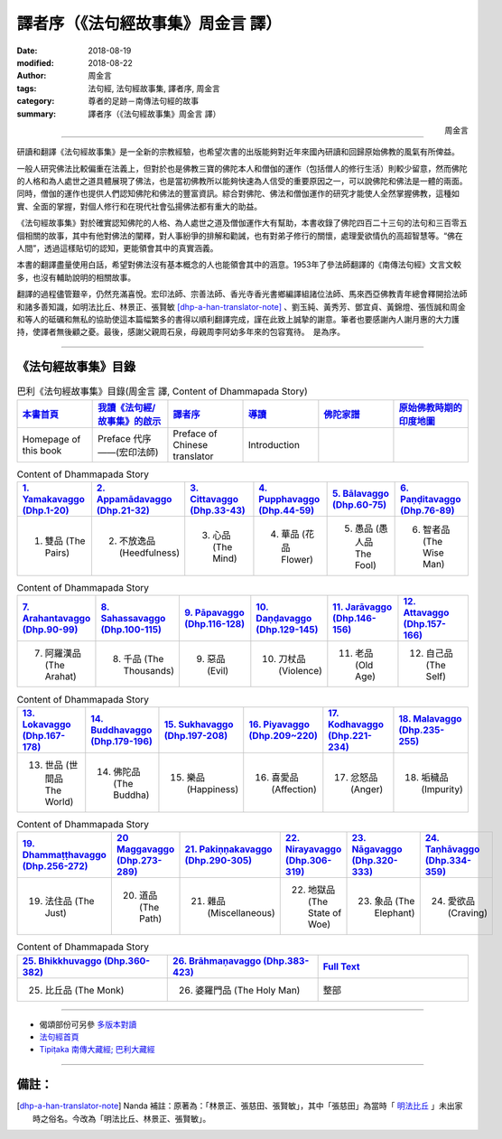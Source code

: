 譯者序（《法句經故事集》周金言 譯）
======================================

:date: 2018-08-19
:modified: 2018-08-22
:author: 周金言
:tags: 法句經, 法句經故事集, 譯者序, 周金言
:category: 尊者的足跡－南傳法句經的故事
:summary: 譯者序（《法句經故事集》周金言 譯）


.. container:: align-right

   周金言

----

研讀和翻譯《法句經故事集》是一全新的宗教經驗，也希望次書的出版能夠對近年來國內研讀和回歸原始佛教的風氣有所俾益。

一般人研究佛法比較偏重在法義上，但對於也是佛教三寶的佛陀本人和僧伽的運作（包括僧人的修行生活）則較少留意，然而佛陀的人格和為人處世之道具體展現了佛法，也是當初佛教所以能夠快速為人信受的重要原因之一，可以說佛陀和佛法是一體的兩面。同時，僧伽的運作也提供人們認知佛陀和佛法的豐富資訊。綜合對佛陀、佛法和僧伽運作的研究才能使人全然掌握佛教，這種如實、全面的掌握，對個人修行和在現代社會弘揚佛法都有重大的助益。

《法句經故事集》對於確實認知佛陀的人格、為人處世之道及僧伽運作大有幫助，本書收錄了佛陀四百二十三句的法句和三百零五個相關的故事，其中有他對佛法的闡釋，對人事紛爭的排解和勸誡，也有對弟子修行的關懷，處理愛欲情仇的高超智慧等。“佛在人間”，透過這樣貼切的認知，更能領會其中的真實涵義。

本書的翻譯盡量使用白話，希望對佛法沒有基本概念的人也能領會其中的涵意。1953年了參法師翻譯的《南傳法句經》文言文較多，也沒有輔助說明的相關故事。

翻譯的過程儘管艱辛，仍然充滿喜悅。宏印法師、宗善法師、香光寺香光書鄉編譯組諸位法師、馬來西亞佛教青年總會釋開拾法師和諸多善知識，如明法比丘、林景正、張賢敏 [dhp-a-han-translator-note]_ 、劉玉純、黃秀芳、鄧宜貞、黃錦燈、張恆誠和周金和等人的砥礪和無私的協助使這本篇幅繁多的書得以順利翻譯完成，謹在此致上誠摯的謝意。筆者也要感謝內人謝月惠的大力護持，使譯者無後顧之憂。最後，感謝父親周石泉，母親周李阿幼多年來的包容寬待。　是為序。

----

.. _法句經故事集目錄:

《法句經故事集》目錄
~~~~~~~~~~~~~~~~~~~~~~

.. list-table:: 巴利《法句經故事集》目錄(周金言 譯, Content of Dhammapada Story)
   :widths: 16 16 16 16 16 16 
   :header-rows: 1

   * - `本書首頁 <{filename}dhp-story-han-ciu%zh.rst>`__
     - `我讀《法句經/故事集》的啟示 <{filename}dhp-story-han-preface-ciu%zh.rst>`__
     - `譯者序 <{filename}dhp-story-han-translator-preface-ciu%zh.rst>`__
     - `導讀 <{filename}dhp-story-han-introduction-ciu%zh.rst>`__
     - `佛陀家譜 <{filename}dhp-story-han-worldly-clan-of-gotama-Buddha-ciu%zh.rst>`__ 
     - `原始佛教時期的印度地圖 <{filename}dhp-story-han-ancient-india-map-bhuddist-era-ciu%zh.rst>`__ 

   * - Homepage of this book   
     - Preface 代序——(宏印法師)
     - Preface of Chinese translator
     - Introduction
     - 
     - 

.. list-table:: Content of Dhammapada Story
   :widths: 16 16 16 16 16 16 
   :header-rows: 1

   * - `1. Yamakavaggo (Dhp.1-20) <{filename}dhp-story-han-chap01-ciu%zh.rst>`__
     - `2. Appamādavaggo (Dhp.21-32) <{filename}dhp-story-han-chap02-ciu%zh.rst>`__
     - `3. Cittavaggo (Dhp.33-43) <{filename}dhp-story-han-chap03-ciu%zh.rst>`__
     - `4. Pupphavaggo (Dhp.44-59) <{filename}dhp-story-han-chap04-ciu%zh.rst>`__ 
     - `5. Bālavaggo (Dhp.60-75) <{filename}dhp-story-han-chap05-ciu%zh.rst>`__ 
     - `6. Paṇḍitavaggo (Dhp.76-89) <{filename}dhp-story-han-chap06-ciu%zh.rst>`__ 

   * - 1. 雙品 (The Pairs)
     - 2. 不放逸品 (Heedfulness)
     - 3. 心品 (The Mind)
     - 4. 華品 (花品 Flower)
     - 5. 愚品 (愚人品 The Fool)
     - 6. 智者品 (The Wise Man)

.. list-table:: Content of Dhammapada Story
   :widths: 16 16 16 16 16 16 
   :header-rows: 1

   * - `7. Arahantavaggo (Dhp.90-99) <{filename}dhp-story-han-chap07-ciu%zh.rst>`__ 
     - `8. Sahassavaggo (Dhp.100-115) <{filename}dhp-story-han-chap08-ciu%zh.rst>`__ 
     - `9. Pāpavaggo (Dhp.116-128) <{filename}dhp-story-han-chap09-ciu%zh.rst>`__ 
     - `10. Daṇḍavaggo (Dhp.129-145) <{filename}dhp-story-han-chap10-ciu%zh.rst>`__ 
     - `11. Jarāvaggo (Dhp.146-156) <{filename}dhp-story-han-chap11-ciu%zh.rst>`__ 
     - `12. Attavaggo (Dhp.157-166) <{filename}dhp-story-han-chap12-ciu%zh.rst>`__

   * - 7. 阿羅漢品 (The Arahat)
     - 8. 千品 (The Thousands)
     - 9. 惡品 (Evil)
     - 10. 刀杖品 (Violence)
     - 11. 老品 (Old Age)
     - 12. 自己品 (The Self)

.. list-table:: Content of Dhammapada Story
   :widths: 16 16 16 16 16 16 
   :header-rows: 1

   * - `13. Lokavaggo (Dhp.167-178) <{filename}dhp-story-han-chap13-ciu%zh.rst>`__
     - `14. Buddhavaggo (Dhp.179-196) <{filename}dhp-story-han-chap14-ciu%zh.rst>`__
     - `15. Sukhavaggo (Dhp.197-208) <{filename}dhp-story-han-chap15-ciu%zh.rst>`__
     - `16. Piyavaggo (Dhp.209~220) <{filename}dhp-story-han-chap16-ciu%zh.rst>`__
     - `17. Kodhavaggo (Dhp.221-234) <{filename}dhp-story-han-chap17-ciu%zh.rst>`__
     - `18. Malavaggo (Dhp.235-255) <{filename}dhp-story-han-chap18-ciu%zh.rst>`__

   * - 13. 世品 (世間品 The World)
     - 14. 佛陀品 (The Buddha)
     - 15. 樂品 (Happiness)
     - 16. 喜愛品 (Affection)
     - 17. 忿怒品 (Anger)
     - 18. 垢穢品 (Impurity)

.. list-table:: Content of Dhammapada Story
   :widths: 16 16 16 16 16 16 
   :header-rows: 1

   * - `19. Dhammaṭṭhavaggo (Dhp.256-272) <{filename}dhp-story-han-chap19-ciu%zh.rst>`__
     - `20 Maggavaggo (Dhp.273-289) <{filename}dhp-story-han-chap20-ciu%zh.rst>`__
     - `21. Pakiṇṇakavaggo (Dhp.290-305) <{filename}dhp-story-han-chap21-ciu%zh.rst>`__
     - `22. Nirayavaggo (Dhp.306-319) <{filename}dhp-story-han-chap22-ciu%zh.rst>`__
     - `23. Nāgavaggo (Dhp.320-333) <{filename}dhp-story-han-chap23-ciu%zh.rst>`__
     - `24. Taṇhāvaggo (Dhp.334-359) <{filename}dhp-story-han-chap24-ciu%zh.rst>`__

   * - 19. 法住品 (The Just)
     - 20. 道品 (The Path)
     - 21. 雜品 (Miscellaneous)
     - 22. 地獄品 (The State of Woe)
     - 23. 象品 (The Elephant)
     - 24. 愛欲品 (Craving)

.. list-table:: Content of Dhammapada Story
   :widths: 32 32 32
   :header-rows: 1

   * - `25. Bhikkhuvaggo (Dhp.360-382) <{filename}dhp-story-han-chap25-ciu%zh.rst>`__
     - `26. Brāhmaṇavaggo (Dhp.383-423) <{filename}dhp-story-han-chap26-ciu%zh.rst>`__
     - `Full Text <{filename}dhp-story-han-ciu-full%zh.rst>`__

   * - 25. 比丘品 (The Monk)
     - 26. 婆羅門品 (The Holy Man)
     - 整部

----

- 偈頌部份可另參 `多版本對讀 <{filename}../dhp-contrast-reading/dhp-contrast-reading%zh.rst>`_

- `法句經首頁 <{filename}../dhp%zh.rst>`__

- `Tipiṭaka 南傳大藏經; 巴利大藏經 <{filename}/articles/tipitaka/tipitaka%zh.rst>`__

----

備註：
~~~~~~~~

.. [dhp-a-han-translator-note] Nanda 補註：原著為：「林景正、張慈田、張賢敏」，其中「張慈田」為當時「 `明法比丘 <http://www.dhammarain.org.tw/obituary.html>`__ 」未出家時之俗名。今改為「明法比丘、林景正、張賢敏」。

.. 
   08-20 old: 原著為：「明法比丘林景正、張慈田、張賢敏」，依原譯著（紙本）改。
   2018-08-19 finish & upload from rst; 2018-08-02 create rst
   2016.02.19 create pdf
